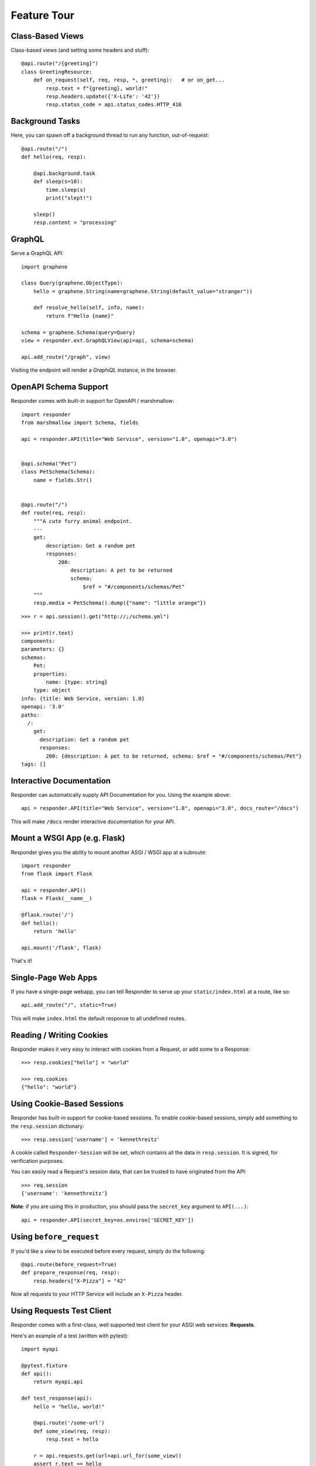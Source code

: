 Feature Tour
============


Class-Based Views
-----------------

Class-based views (and setting some headers and stuff)::

    @api.route("/{greeting}")
    class GreetingResource:
        def on_request(self, req, resp, *, greeting):   # or on_get...
            resp.text = f"{greeting}, world!"
            resp.headers.update({'X-Life': '42'})
            resp.status_code = api.status_codes.HTTP_416


Background Tasks
----------------

Here, you can spawn off a background thread to run any function, out-of-request::

    @api.route("/")
    def hello(req, resp):

        @api.background.task
        def sleep(s=10):
            time.sleep(s)
            print("slept!")

        sleep()
        resp.content = "processing"


GraphQL
-------

Serve a GraphQL API::

    import graphene

    class Query(graphene.ObjectType):
        hello = graphene.String(name=graphene.String(default_value="stranger"))

        def resolve_hello(self, info, name):
            return f"Hello {name}"

    schema = graphene.Schema(query=Query)
    view = responder.ext.GraphQLView(api=api, schema=schema)

    api.add_route("/graph", view)

Visiting the endpoint will render a *GraphiQL* instance, in the browser.


OpenAPI Schema Support
----------------------

Responder comes with built-in support for OpenAPI / marshmallow::

    import responder
    from marshmallow import Schema, fields

    api = responder.API(title="Web Service", version="1.0", openapi="3.0")


    @api.schema("Pet")
    class PetSchema(Schema):
        name = fields.Str()


    @api.route("/")
    def route(req, resp):
        """A cute furry animal endpoint.
        ---
        get:
            description: Get a random pet
            responses:
                200:
                    description: A pet to be returned
                    schema:
                        $ref = "#/components/schemas/Pet"
        """
        resp.media = PetSchema().dump({"name": "little orange"})


::

    >>> r = api.session().get("http://;/schema.yml")

    >>> print(r.text)
    components:
    parameters: {}
    schemas:
        Pet:
        properties:
            name: {type: string}
        type: object
    info: {title: Web Service, version: 1.0}
    openapi: '3.0'
    paths:
      /:
        get:
          description: Get a random pet
          responses:
            200: {description: A pet to be returned, schema: $ref = "#/components/schemas/Pet"}
    tags: []


Interactive Documentation
-------------------------

Responder can automatically supply API Documentation for you. Using the example above::

    api = responder.API(title="Web Service", version="1.0", openapi="3.0", docs_route="/docs")

This will make ``/docs`` render interactive documentation for your API.

Mount a WSGI App (e.g. Flask)
-----------------------------

Responder gives you the ability to mount another ASGI / WSGI app at a subroute::

    import responder
    from flask import Flask

    api = responder.API()
    flask = Flask(__name__)

    @flask.route('/')
    def hello():
        return 'hello'

    api.mount('/flask', flask)

That's it!

Single-Page Web Apps
--------------------

If you have a single-page webapp, you can tell Responder to serve up your ``static/index.html`` at a route, like so::

    api.add_route("/", static=True)

This will make ``index.html`` the default response to all undefined routes.

Reading / Writing Cookies
-------------------------

Responder makes it very easy to interact with cookies from a Request, or add some to a Response::

    >>> resp.cookies["hello"] = "world"

    >>> req.cookies
    {"hello": "world"}


Using Cookie-Based Sessions
---------------------------

Responder has built-in support for cookie-based sessions. To enable cookie-based sessions, simply add something to the ``resp.session`` dictionary::

    >>> resp.session['username'] = 'kennethreitz'

A cookie called ``Responder-Session`` will be set, which contains all the data in ``resp.session``. It is signed, for verification purposes.

You can easily read a Request's session data, that can be trusted to have originated from the API::

    >>> req.session
    {'username': 'kennethreitz'}

**Note**: if you are using this in production, you should pass the ``secret_key`` argument to ``API(...)``::

    api = responder.API(secret_key=os.environ['SECRET_KEY'])

Using ``before_request``
------------------------

If you'd like a view to be executed before every request, simply do the following::

    @api.route(before_request=True)
    def prepare_response(req, resp):
        resp.headers["X-Pizza"] = "42"

Now all requests to your HTTP Service will include an ``X-Pizza`` header.

Using Requests Test Client
--------------------------

Responder comes with a first-class, well supported test client for your ASGI web services: **Requests**.

Here's an example of a test (written with pytest)::

    import myapi

    @pytest.fixture
    def api():
        return myapi.api

    def test_response(api):
        hello = "hello, world!"

        @api.route('/some-url')
        def some_view(req, resp):
            resp.text = hello

        r = api.requests.get(url=api.url_for(some_view))
        assert r.text == hello

HSTS (Redirect to HTTPS)
------------------------

Want HSTS (to redirect all traffic to HTTPS)?

::

    api = responder.API(enable_hsts=True)


Boom.

CORS
----

Want `CORS <https://developer.mozilla.org/en-US/docs/Web/HTTP/CORS/>`_ ?

::

    api = responder.API(cors=True)


The default parameters used by **Responder** are restrictive by default, so you'll need to explicitly enable particular origins, methods, or headers, in order for browsers to be permitted to use them in a Cross-Domain context.

In order to set custom parameters, you need to set the ``cors_params`` argument of ``api``, a dictionary containing the following entries:

* ``allow_origins`` - A list of origins that should be permitted to make cross-origin requests. eg. ``['https://example.org', 'https://www.example.org']``. You can use ``['*']`` to allow any origin.
* ``allow_origin_regex`` - A regex string to match against origins that should be permitted to make cross-origin requests. eg. ``'https://.*\.example\.org'``.
* ``allow_methods`` - A list of HTTP methods that should be allowed for cross-origin requests. Defaults to `['GET']`. You can use ``['*']`` to allow all standard methods.
* ``allow_headers`` - A list of HTTP request headers that should be supported for cross-origin requests. Defaults to ``[]``. You can use ``['*']`` to allow all headers. The ``Accept``, ``Accept-Language``, ``Content-Language`` and ``Content-Type`` headers are always allowed for CORS requests.
* ``allow_credentials`` - Indicate that cookies should be supported for cross-origin requests. Defaults to ``False``.
* ``expose_headers`` - Indicate any response headers that should be made accessible to the browser. Defaults to ``[]``.
* ``max_age`` - Sets a maximum time in seconds for browsers to cache CORS responses. Defaults to ``60``.

Trusted Hosts
-------------

Make sure that all the incoming requests headers have a valid ``host``, that matches one of the provided patterns in the ``allowed_hosts`` attribute, in order to prevent HTTP Host Header attacks.

A 400 response will be raised, if a request does not match any of the provided patterns in the ``allowed_hosts`` attribute.

::

    api = responder.API(allowed_hosts=[example.com, tenant.example.com])

* ``allowed_hosts`` - A list of allowed hostnames. 

Note:

* By default, all hostnames are allowed.
* Wildcard domains such as ``*.example.com`` are supported.
* To allow any hostname use ``allowed_hosts=["*"]``.
